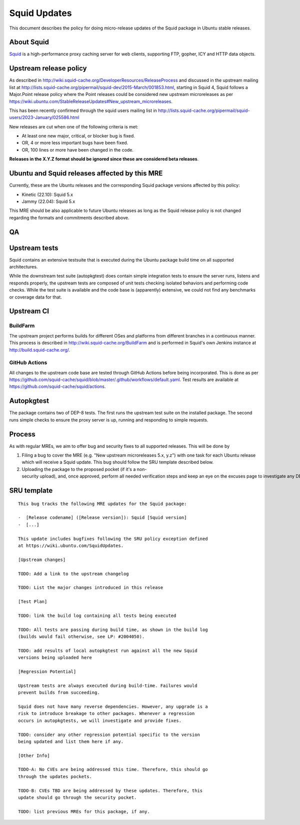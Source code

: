 .. _reference-exception-SquidUpdates:

.. _squid_updates:

Squid Updates
=============

This document describes the policy for doing micro-release updates of
the Squid package in Ubuntu stable releases.

.. _about_squid:

About Squid
-----------

`Squid <http://www.squid-cache.org>`__ is a high-performance proxy
caching server for web clients, supporting FTP, gopher, ICY and HTTP
data objects.

.. _upstream_release_policy:

Upstream release policy
-----------------------

As described in
http://wiki.squid-cache.org/DeveloperResources/ReleaseProcess and
discussed in the upstream mailing list at
http://lists.squid-cache.org/pipermail/squid-dev/2015-March/001853.html,
starting in Squid 4, Squid follows a Major.Point release policy where
the Point releases could be considered new upstream microreleases as per
https://wiki.ubuntu.com/StableReleaseUpdates#New_upstream_microreleases.

This has been recently confirmed through the squid users mailing list in
http://lists.squid-cache.org/pipermail/squid-users/2023-January/025586.html

New releases are cut when one of the following criteria is met:

-  At least one new major, critical, or blocker bug is fixed.
-  OR, 4 or more less important bugs have been fixed.
-  OR, 100 lines or more have been changed in the code.

**Releases in the X.Y.Z format should be ignored since these are
considered beta releases**.

.. _ubuntu_and_squid_releases_affected_by_this_mre:

Ubuntu and Squid releases affected by this MRE
----------------------------------------------

Currently, these are the Ubuntu releases and the corresponding Squid
package versions affected by this policy:

-  Kinetic (22.10): Squid 5.x
-  Jammy (22.04): Squid 5.x

This MRE should be also applicable to future Ubuntu releases as long as
the Squid release policy is not changed regarding the formats and
commitments described above.

QA
--

.. _upstream_tests:

Upstream tests
--------------

Squid contains an extensive testsuite that is executed during the Ubuntu
package build time on all supported architectures.

While the downstream test suite (autopkgtest) does contain simple
integration tests to ensure the server runs, listens and responds
properly, the upstream tests are composed of unit tests checking
isolated behaviors and performing code checks. While the test suite is
available and the code base is (apparently) extensive, we could not find
any benchmarks or coverage data for that.

.. _upstream_ci:

Upstream CI
-----------

BuildFarm
^^^^^^^^^

The upstream project performs builds for different OSes and platforms
from different branches in a continuous manner. This process is
described in http://wiki.squid-cache.org/BuildFarm and is performed in
Squid's own Jenkins instance at http://build.squid-cache.org/.

.. _github_actions:

GitHub Actions
^^^^^^^^^^^^^^

All changes to the upstream code base are tested through GitHub Actions
before being incorporated. This is done as per
https://github.com/squid-cache/squid/blob/master/.github/workflows/default.yaml.
Test results are available at
https://github.com/squid-cache/squid/actions.

Autopkgtest
-----------

The package contains two of DEP-8 tests. The first runs the upstream
test suite on the installed package. The second runs simple checks to
ensure the proxy server is up, running and responding to simple
requests.

Process
-------

As with regular MREs, we aim to offer bug and security fixes to all
supported releases. This will be done by

#. Filing a bug to cover the MRE (e.g. "New upstream microreleases 5.x,
   y.z") with one task for each Ubuntu release which will receive a
   Squid update. This bug should follow the SRU template described
   below.

#. Uploading the package to the proposed pocket (if it's a non-security upload), and, once approved, perform all needed verification steps and keep an eye on the excuses page to investigate any DEP8 failures that may occur.


SRU template
------------

::

  This bug tracks the following MRE updates for the Squid package:

  -  [Release codename] ([Release version]): Squid [Squid version]
  -  [...]

  This update includes bugfixes following the SRU policy exception defined
  at https://wiki.ubuntu.com/SquidUpdates.

  [Upstream changes]

  TODO: Add a link to the upstream changelog

  TODO: List the major changes introduced in this release

  [Test Plan]

  TODO: link the build log containing all tests being executed

  TODO: All tests are passing during build time, as shown in the build log
  (builds would fail otherwise, see LP: #2004050).

  TODO: add results of local autopkgtest run against all the new Squid
  versions being uploaded here

  [Regression Potential]

  Upstream tests are always executed during build-time. Failures would
  prevent builds from succeeding.

  Squid does not have many reverse dependencies. However, any upgrade is a
  risk to introduce breakage to other packages. Whenever a regression
  occurs in autopkgtests, we will investigate and provide fixes.

  TODO: consider any other regression potential specific to the version
  being updated and list them here if any.

  [Other Info]

  TODO-A: No CVEs are being addressed this time. Therefore, this should go
  through the updates pockets.

  TODO-B: CVEs TBD are being addressed by these updates. Therefore, this
  update should go through the security pocket.

  TODO: list previous MREs for this package, if any.

